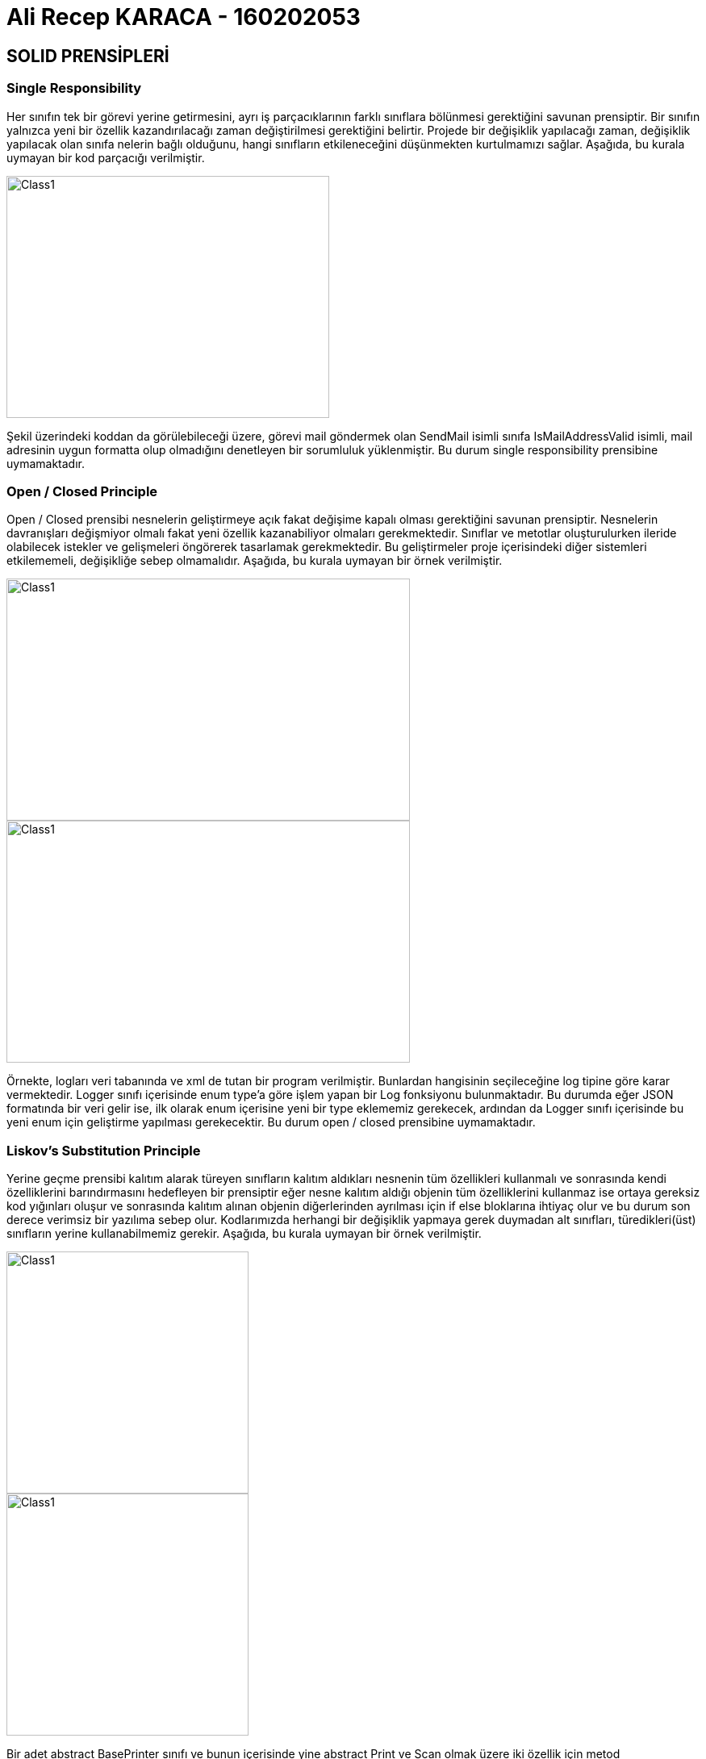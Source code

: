= Ali Recep KARACA - 160202053
:icons: font
:linkattrs:
:imagesdir:
:data-uri:

== SOLID PRENSİPLERİ
=== Single Responsibility
Her sınıfın tek bir görevi yerine getirmesini, ayrı iş parçacıklarının farklı sınıflara bölünmesi gerektiğini savunan prensiptir. Bir sınıfın yalnızca yeni bir özellik kazandırılacağı zaman değiştirilmesi gerektiğini belirtir. Projede bir değişiklik yapılacağı zaman, değişiklik yapılacak olan sınıfa nelerin bağlı olduğunu, hangi sınıfların etkileneceğini düşünmekten kurtulmamızı sağlar. Aşağıda, bu kurala uymayan bir kod parçacığı verilmiştir.

image::Images/SingleResponsibility.png[Class1,400,300,align="center"]

Şekil üzerindeki koddan da görülebileceği üzere, görevi mail göndermek olan SendMail isimli sınıfa IsMailAddressValid isimli, mail adresinin uygun formatta olup olmadığını denetleyen bir sorumluluk yüklenmiştir. Bu durum single responsibility prensibine uymamaktadır.


=== Open / Closed Principle
Open / Closed prensibi nesnelerin geliştirmeye açık fakat değişime kapalı olması gerektiğini savunan prensiptir. Nesnelerin davranışları değişmiyor olmalı fakat yeni özellik kazanabiliyor olmaları gerekmektedir. Sınıflar ve metotlar oluşturulurken ileride olabilecek istekler ve gelişmeleri öngörerek tasarlamak gerekmektedir. Bu geliştirmeler proje içerisindeki diğer sistemleri etkilememeli, değişikliğe sebep olmamalıdır. Aşağıda, bu kurala uymayan bir örnek verilmiştir.

image::Images/OpenClosed1.png[Class1,500,300,align="center"]
image::Images/OpenClosed2.png[Class1,500,300,align="center"]

Örnekte, logları veri tabanında ve xml de tutan bir program verilmiştir. Bunlardan hangisinin seçileceğine log tipine göre karar vermektedir. Logger sınıfı içerisinde enum type'a göre işlem yapan bir Log fonksiyonu bulunmaktadır. Bu durumda eğer JSON formatında bir veri gelir ise, ilk olarak enum içerisine yeni bir type eklememiz gerekecek, ardından da Logger sınıfı içerisinde bu yeni enum için geliştirme yapılması gerekecektir. Bu durum open / closed prensibine uymamaktadır.

=== Liskov’s Substitution Principle
Yerine geçme prensibi kalıtım alarak türeyen sınıfların kalıtım aldıkları nesnenin tüm özellikleri kullanmalı ve sonrasında kendi özelliklerini barındırmasını hedefleyen bir prensiptir eğer nesne kalıtım aldığı objenin tüm özelliklerini kullanmaz ise ortaya gereksiz kod yığınları oluşur ve sonrasında kalıtım alınan objenin diğerlerinden ayrılması için if else bloklarına ihtiyaç olur ve bu durum son derece verimsiz bir yazılıma sebep olur. Kodlarımızda herhangi bir değişiklik yapmaya gerek duymadan alt sınıfları, türedikleri(üst) sınıfların yerine kullanabilmemiz gerekir. Aşağıda, bu kurala uymayan bir örnek verilmiştir.

image::Images/Liskov1.png[Class1,300,300,align="center"]
image::Images/Liskov2.png[Class1,300,300,align="center"]

Bir adet abstract BasePrinter sınıfı ve bunun içerisinde yine abstract Print ve Scan olmak üzere iki özellik için metod oluşturulmuştur. Abstract sınıfı kalıtan tüm sınıflar bu özellikleri sağlamak zorundadırlar. Fakat bu sınıftan kalıtılarak oluşturulan HP ve Canon sınıflarından HP sınıfı tarama özelliğini sağlamamaktadır ve bu özellik kullanıldığında hata döndürecektir. Bu durum Liskov’s Substitution prensibine uymamaktadır.

=== Interface Segregation Principle
Temel amacı, arayüz implementation sonucunda oluşacak gereksiz kodları önlemek ve kodumuzun daha amaca yönelik hale gelmesini sağlamaktır. Bir arayüze gerektiğinden fazla özellik eklenmemesini, nesnelerin ihtiyaç duymadıkları fonksiyonların arayüzler içerisinden mümkün olduğunda ayrıştırılmasını savunur. Aşağıda bu duruma uymayan bir kod parçacığı verilmiştir.

.InterfaceSegregation.cs
[source,c#]
----
    public interface IGenericRcCommander
    {
        void MoveForward();
        void MoveBack();
        void MoveRight();
        void MoveLeft();
        void MoveUp();
        void MoveDown();
        void StartEngine();
        void StopEngine();
        void SpeedUpEngine();
        void SpeedDownEngine();
        void LoadContainer();
        void DropContainer();
    }

    class RcCarCommanderGeneric : IGenericRcCommander
    {
        public void MoveForward()
        {
            Console.WriteLine("Move forward signal sent to car.");
        }

        public void MoveBack()
        {
            Console.WriteLine("Move back signal sent to car.");
        }

        public void MoveRight()
        {
            Console.WriteLine("Move right signal sent to car.");
        }

        public void MoveLeft()
        {
            Console.WriteLine("Move left signal sent to car.");
        }

        public void StartEngine()
        {
            Console.WriteLine("Start engine signal sent to car.");
        }

        public void StopEngine()
        {
            Console.WriteLine("Stop engine signal sent to car.");
        }

        public void SpeedUpEngine()
        {
            Console.WriteLine("Speed up signal sent to car.");
        }

        public void SpeedDownEngine()
        {
            Console.WriteLine("Speed down signal sent to car.");
        }

        public void MoveUp() { }
        public void MoveDown() { }
        public void LoadContainer() { }
        public void DropContainer() { }
    }
----

Kod içerisinde, bir RC kumandası arayüzü yazılmıştır ve bu arayüzü kullanan bir RC Araba kumandası sınıfı oluşturulmuştur. Burada şu şekilde bir sıkıntı yaşanmıştır; RC kumandasının yazıldığı "IGenericRcCommander" arayüzü uçabilen RC araçlar için kullanılacak olan "MoveUp" ve "MoveDown" fonksiyonlarını içermekte ve yüzebilen RC araçlar için yük alma ve yük indirme sinyali gönderen "LoadContainer" ve "DropContainer" fonksiyonları içermektedir. Bundan dolayı, bu arayüzün kalıtılmış olduğu, sadece karada hareket edecek olan RC araçları kumanda edecek olan "RcCarCommanderGeneric" sınıfında içi doldurulmamış fonksiyonlar bulunmaktadır ve bu durum Interface Segregation prensibine uymamaktadır. Aşağıda, bu kodun Interface Segregation prensibine uygun olarak düzenlenmiş hali mevcuttur.

.InterfaceSegregation.cs
[source,c#]
----
    public interface IBasicRcController <1>
    {
        void MoveForward();
        void MoveBack();
        void MoveRight();
        void MoveLeft();
        void StartEngine();
        void StopEngine();
        void SpeedUpEngine();
        void SpeedDownEngine();
    }

    public interface IFlyableRcController <2>
    {
        void MoveUp();
        void MoveDown();
    }

    public interface IShipRcController <3>
    {
        void LoadContainer();
        void DropContainer();
    }

    class Car { }
    class Ship { }
    class Drone { }

    class RcCarCommander : IBasicRcController <4>
    {
        public Car connectedCar { get; set; }

        public RcCarCommander()
        {
            Console.WriteLine("RC Car Controller Created.");
        }

        public void MoveForward()
        {
            Console.WriteLine("Move forward signal sent to car.");
        }

        public void MoveBack()
        {
            Console.WriteLine("Move back signal sent to car.");
        }

        public void MoveRight()
        {
            Console.WriteLine("Move right signal sent to car.");
        }

        public void MoveLeft()
        {
            Console.WriteLine("Move left signal sent to car.");
        }

        public void StartEngine()
        {
            Console.WriteLine("Start engine signal sent to car.");
        }

        public void StopEngine()
        {
            Console.WriteLine("Stop engine signal sent to car.");
        }

        public void SpeedUpEngine()
        {
            Console.WriteLine("Speed up signal sent to car.");
        }

        public void SpeedDownEngine()
        {
            Console.WriteLine("Speed down signal sent to car.");
        }
    }

    class RcDroneController : IBasicRcController, IFlyableRcController <5>
    {
        public Drone connectedDrone { get; set; }

        public RcDroneController()
        {
            Console.WriteLine("RC Drone Controller Created.");
        }

        public void MoveForward()
        {
            Console.WriteLine("Move forward signal sent to drone.");
        }

        public void MoveBack()
        {
            Console.WriteLine("Move back signal sent to drone.");
        }

        public void MoveRight()
        {
            Console.WriteLine("Move right signal sent to drone.");
        }

        public void MoveLeft()
        {
            Console.WriteLine("Move left signal sent to drone.");
        }

        public void StartEngine()
        {
            Console.WriteLine("Start engine signal sent to drone.");
        }

        public void StopEngine()
        {
            Console.WriteLine("Stop engine signal sent to drone.");
        }

        public void SpeedUpEngine()
        {
            Console.WriteLine("Speed up signal sent to drone.");
        }

        public void SpeedDownEngine()
        {
            Console.WriteLine("Speed down signal sent to drone.");
        }

        public void MoveUp()
        {
            Console.WriteLine("Move up signal sent to drone.");
        }

        public void MoveDown()
        {
            Console.WriteLine("Move down signal sent to drone.");
        }
    }

    class RcShipController : IBasicRcController, IShipRcController <6>
    {
        public Ship connectedShip { get; set; }
        public RcShipController()
        {
            Console.WriteLine("RC Ship Controller Created.");
        }
        public void MoveForward()
        {
            Console.WriteLine("Move forward signal sent to ship.");
        }

        public void MoveBack()
        {
            Console.WriteLine("Move back signal sent to ship.");
        }

        public void MoveRight()
        {
            Console.WriteLine("Move right signal sent to ship.");
        }

        public void MoveLeft()
        {
            Console.WriteLine("Move left signal sent to ship.");
        }

        public void StartEngine()
        {
            Console.WriteLine("Start engine signal sent to ship.");
        }

        public void StopEngine()
        {
            Console.WriteLine("Stop engine signal sent to ship.");
        }

        public void SpeedUpEngine()
        {
            Console.WriteLine("Speed up signal sent to ship.");
        }

        public void SpeedDownEngine()
        {
            Console.WriteLine("Speed down signal sent to ship.");
        }

        public void LoadContainer()
        {
            Console.WriteLine("Load container signal sent to ship.");
        }

        public void DropContainer()
        {
            Console.WriteLine("Drop container signal sent to ship.");
        }
    }
    
    <1> Temel kumanda işlevlerini yerine getiren bir arayüz oluşturulmuştur.
    <2> Uçabilen RC araçların işlevlerini yerine getiren bir arayüz oluşturulmuştur.
    <3> Yüzebilen RC araçların işlevlerini yerine getirebilen bir arayüz oluşturulmuştur.
    <4> RC araba kumandası, araba uçmadığı ve yüzmediği için sadece temel kumanda fonksiyonlarını implemente etmiştir.
    <5> Drone kumandası, temel kumanda ile uçan RC araçların fonksiyonlarını yerine getiren arayüzü birlikte implemente etmiştir.
    <6> RC Gemi kumandası, temel kumanda ile yüzen RC araçlarının fonksiyonlarını yerine getiren arayüzü birikte implemente etmiştir.
----

Kod üzerinde görülebileceği üzere, karada hareket eden, uçabilen ve yüzen RC araç kumandaları için bu fonksiyonlar ayrı arayüzlere bölünmüş, bu arayüzü implemente eden kumanda sınıfları sadece kullanacakları fonksiyonları içeren arayüzleri implemente ederek kodun Interface Segregation prensibine uygun hale gelmesi sağlanmıştır. Kodun çıktısı şu şekildedir:

image::InterfaceSegregation/KodCiktisi.png[Class1,700,300,align="center"]

Kodun UML Diagramı aşağıda verilmiştir.

image::InterfaceSegregation/UML/InterfaceSegregation_UML.png[Class1,300,700,align="center"]

=== Dependency Inversion Principle
Sınıflar arası bağımlılıkların olabildiğinde az olmasını, özellikle üst seviye sınıfların alt seviye sınıflara bağımlı olmaması gerektiğini savunan prensiptir. Burada amaç üst seviyedeki modüllerin alt seviyelere bağımlı olmasından dolayı çıkabilecek sorunları ortadan kaldırmaktır. Yani alt seviyede yapılan herhangi bir değişikliğin üst seviyede kod değişikliğine veya onun bağlılıklarının etkilenmesine engel olmaktır amaç. Aşağıda, bu kurala uymayan bir örnek verilmiştir.

image::Images/DependencyInversion.png[Class1,300,400,align="center"]

Burada, Logger sınıfı içerisinde XmlLog sınıfına ait bir nesne üretilmiştir. Bu durum şu şekilde bir sıkıntı yaratmaktadır; artık Logger sınıfı XmlLog isimli sınıfı tanımaktadır, ilgili bilgilerine sahiptir ve ihtiyaç duyduğunu bilmektedir. İnsanlar Logger içerisinden de XmlLog ile ilgili verileri görebileceklerdir. Bunun yerine bir arayüz kullanılmış olsa idi, insanlar bu arayüz üzerinden erişim sağlayaklardı ve arkada neler döndüğü ile alakalı fikirleri olmayacaktı.

== Tasarım Örüntüleri
=== Memento
Memento Design Pattern, Behavioral tasarım kalıpları gurubunda olan bir tasarım desenidir. Elimizdeki mevcut nesnenin herhangi bir T anındaki durumunu kayda alarak, sonradan oluşabilecek değişiklikler üzerine tekrardan o kaydı elde etmemizi sağlayan bir desendir. İhtiyaç duyulduğu anda nesnelerin farklı halleri arasında geçiş yapılabilmesini mümkün kılar. Aşağıda bir müzik çalar uygulaması verilmiştir. Burada Memento tasarım örüntüsünün kullanılma amacı, müzisk dinleme uygulamasında bir önceki veya kaydı alınan daha önceki parçalara geri dönüş imkanı sağladığı içindir. Kod aşağıdaki gibidir:

.Memento.cs
[source,c#]
----
    class MusicPlayer <1>
    {
        public string MusicName { get; set; }
        public int Duration { get; set; }
        public string Artist { get; set; }
        public int ReleaseYear { get; set; }

        public override string ToString()
        {
            return $"You are currently listening\nMusic Name: {MusicName}\nDuration: {Duration} second\n" +
                $"Artist: {Artist}\nRelease Year: {ReleaseYear}";
        }

        public MusicPlayerMemento Save() <2>
        {
            return new MusicPlayerMemento
            {
                MusicName = this.MusicName,
                Duration = this.Duration,
                Artist = this.Artist,
                ReleaseYear = this.ReleaseYear,
            };
        }

        public void PreviousMusic(MusicPlayerMemento memento) <3>
        {
            this.MusicName = memento.MusicName;
            this.Duration = memento.Duration;
            this.Artist = memento.Artist;
            this.ReleaseYear = memento.ReleaseYear;

            Console.WriteLine("\nGoing back to previous music...\n");
        }
    }

    class MusicPlayerMemento <4>
    {
        public string MusicName { get; set; }
        public int Duration { get; set; }
        public string Artist { get; set; }
        public int ReleaseYear { get; set; }
    }

    class MusicPlayerCareTaker <5>
    {
        public MusicPlayerMemento Memento { get; set; }
    }

    class MementoRun
    {
        static void Main(string[] args)
        {
            MusicPlayer musicPlayer = new MusicPlayer();
            musicPlayer.MusicName = "Moves Like Jagger";
            musicPlayer.Duration = 278;
            musicPlayer.Artist = "Maroon 5";
            musicPlayer.ReleaseYear = 2011;
            Console.WriteLine(musicPlayer.ToString());

            MusicPlayerCareTaker taker = new MusicPlayerCareTaker();
            taker.Memento = musicPlayer.Save(); <6>

            musicPlayer.MusicName = "World Hold On";
            musicPlayer.Duration = 218;
            musicPlayer.Artist = "Bob Sinclar";
            musicPlayer.ReleaseYear = 2006;
            Console.WriteLine("\n" + musicPlayer.ToString());

            musicPlayer.PreviousMusic(taker.Memento); <7>
            Console.WriteLine(musicPlayer.ToString());
        }
    }
    
    <1> Bu sınıf kopyası saklanacak olan nesneyi ifade etmektedir. Bu sınıf, kendi kopyasının oluşturulmasından sorumlu olduğu gibi geri yüklenmesinden de sorumludur.
    <2> Kayıt alma işleminin gerçekleştirildiği fonksiyondur.
    <3> Alınan kaydı geri yükleme işleminin gerçekleştirildiği fonksiyondur.
    <4> Kopyalanacak nesnenin hangi özelliklerinin tutulacağı, bir başka deyişle hangi değerlerinin işleneceğini belirttiğimiz sınıftır.
    <5> Bu sınıf Memento referansını barındırmakta ve yapılacak tüm işlemlerin organizasyonunu sağlamaktadır.
    <6> Daha sonra dönülecek olan müziğin kaydı alınmıştır.
    <7> Kaydı alınan müzik tekrardan çalınmaya başlanmıştır.
----

Aşağıda kodun çıktısı bulunmaktadır. Görülebileceği üzere müzik çalar uygulaması ile "Moves Like Jagger" isimli müziği dinlerken daha sonra "World Hold On" isimli müziğe geçiş yapılmış. Daha sonra Memento tasarım kalıbı ile bir önceki "Moves Like Jagger" isimli müziğe geri dönülmüştür.

image::Memento/KodCiktisi.png[Class1,700,300,align="center"]

Kodun UML Diagramı şu şekildedir:

image::Memento/UML/Memento_UML.png[Class1,400,400,align="center"]

=== Adapter
Adaptör Tasarım deseni, yapısal (structural) türünde olan bir tasarım desenidir. Mevcut bir sınıfı veya arayüz sınıfını, eldeki farklı bir arayüz sınıfına uygun hale getirerek tekrar kullanmak amacıyla uygulanır. Çoğu zaman işe yarayacağını düşündüğümüz mevcut bir sınıfı kendi sistemimizde tekrar kullanmak isteriz. Fakat mevcut sınıf, tam beklediğimiz gibi olmayabilir. Bu durumda araya bir tane adaptör yazarak, mevcut sınıfı kendi sistemimize uygun hale getirebiliriz. Böylece adapte edilen nesnede kod değişikliği olmadan benzer bir arayüzü destekler hale getiririz. Ayrıca adaptasyon işlemi sırasında, adapte edilen nesnenin desteklemediği özellikler de adaptör tarafından gerçekleştirilebilir. Aşağıda, girilen işlemci modelinin bilgilerini alıp, dönen bilgileri adaptör aracılığı ile html kodu içerisinde döndüren bir kod parçacığı verilmiştir. Burada, bu tasarım kalıbının kullanılmasının amacı, istenilen işlemci modelinin bilgilerini döndüren sınıf ile, ekrana bu sınıfın döndürdüğü verileri html kodu içerisinde basacak bir ara sınıf kullanılması gerektiğinden dolayıdır. Adaptör tasarım örüntüsü, istenilen işlemci modeline ait verileri gidip gerekli yerden almakta ve html kodu haline getirerek aracılık görevi görmektedir.

.Adapter.cs
[source,c#]
----
    class CPUs <1>
    {
        public int getCoreCount(string cpu)
        {
            switch(cpu.ToLower())
            {
                case "intel i9 9900k":
                case "intel i7 9700k":
                case "amd ryzen7 3700x":
                    return 8;
                case "amd ryzen5 3600":
                    return 6;
                default:
                    return 0;
            }
        }

        public int getThreadCount(string cpu)
        {
            switch (cpu.ToLower())
            {
                case "intel i9 9900k":
                case "amd ryzen7 3700x":
                    return 16;
                case "intel i7 9700k":
                    return 8;
                case "amd ryzen5 3600":
                    return 12;
                default:
                    return 0;
            }
        }

        public double getBaseClockSpeed(string cpu) 
        {
            switch (cpu.ToLower())
            {
                case "intel i9 9900k":
                case "intel i7 9700k":
                case "amd ryzen7 3700x":
                case "amd ryzen5 3600":
                    return 3.6;
                default:
                    return 0;
            }
        }

        public int getCacheSize(string cpu) 
        {
            switch (cpu.ToLower())
            {
                case "intel i9 9900k":
                    return 16;
                case "intel i7 9700k":
                    return 12;
                case "amd ryzen7 3700x":
                    return 36;
                case "amd ryzen5 3600":
                    return 35;
                default:
                    return 0;
            }
        }

        public int getReleaseYear(string cpu) 
        {
            switch (cpu.ToLower())
            {
                case "intel i9 9900k":
                case "intel i7 9700k":
                    return 2018;
                case "amd ryzen7 3700x":
                case "amd ryzen5 3600":
                    return 2019;
                default:
                    return 0;
            }
        }
    }

    class CPU <2>
    {
        protected string CPUName;
        protected int CoreCount;
        protected int ThreadCount;
        protected double BaseClockSpeed;
        protected int CacheSize;
        protected int ReleaseYear;

        public CPU(string cpu)
        {
            this.CPUName = cpu;
        }

        public virtual void GetData()
        {
            Console.WriteLine("CPU: {0} ------> ", CPUName);

        }
    }

    class CPUInformations : CPU <3>
    {
        private CPUs _cpus;

        public CPUInformations(string cpu) : base(cpu)
        {
        }

        public override void GetData()
        {
            _cpus = new CPUs();

            CoreCount = _cpus.getCoreCount(CPUName);
            ThreadCount = _cpus.getThreadCount(CPUName);
            BaseClockSpeed = _cpus.getBaseClockSpeed(CPUName);
            CacheSize = _cpus.getCacheSize(CPUName);
            ReleaseYear = _cpus.getReleaseYear(CPUName);

            base.GetData();
            Console.WriteLine("<!DOCTYPE html>");
            Console.WriteLine("<html lang='en'>");
            Console.WriteLine("\t<head>");
            Console.WriteLine("\t\t<title>{0}</title>", CPUName);
            Console.WriteLine("\t</head>");
            Console.WriteLine("\t<body>");
            Console.WriteLine("\t\t<div>");
            Console.WriteLine("\t\t\tCore Count: " + CoreCount);
            Console.WriteLine("\t\t\tThread Count: " + ThreadCount);
            Console.WriteLine("\t\t\tCore Count: " + CoreCount);
            Console.WriteLine("\t\t\tBase Clock Speed: " + BaseClockSpeed);
            Console.WriteLine("\t\t\tCache Size: " + CacheSize);
            Console.WriteLine("\t\t\tRelease Year: " + ReleaseYear);
            Console.WriteLine("\t\t</div>");
            Console.WriteLine("\t</body>");
            Console.WriteLine("</html>\n");
        }
    }

    class Client <4>
    {
        static void Main(string[] args)
        {
            Console.WriteLine("Without adapter:");
            CPU cpu = new CPU("INTEL I9 9900K");
            cpu.GetData();
            Console.WriteLine();

            Console.WriteLine("With adapter:");
            CPUInformations intel9900k = new CPUInformations("INTEL I9 9900K");
            intel9900k.GetData();

            CPUInformations intel9700k = new CPUInformations("INTEL I7 9700K");
            intel9700k.GetData();

            CPUInformations amd3700x = new CPUInformations("AMD RYZEN7 3700X");
            amd3700x.GetData();

            CPUInformations amd3600 = new CPUInformations("AMD RYZEN5 3600");
            amd3600.GetData();
        }
    }
    
    <1> Adapte edilecek olan verileri içeren sınıftır. Kendisine gönderilen işlemci modeline ait bilgileri döndürür. (Adaptee class)
    <2> Adaptee sınıfından gelen verilerin çevrilmesi gereken formatın tanımlandığı sınıftır. (Target class)
    <3> Adaptee class ile Target class arasında köprü görevi gören, bilgileri alıp istenildiği formata çeviren adaptör sınıfıdır. (Adapter class)
    <4> Adaptöre çevirmesi gereken işlemci modellerinin iletildiği sınıftır. (Client)
----

Aşağıda kodun çıktısı bulunmaktadır. Görülebileceği üzere işlemci modellerine göre bir veritabanı üzerinden gerekli veriler çekilmiş, daha sonra bu veriler html koduna dönüştürülerek web browser içerisinde gösterilebilecek şekle getirilmiştir. Bu iki işlem arasında adaptör tasarım örüntüsü kullanılmıştır, bu örüntü iki sistem arasında köprü görevi görmüştür.

image::Adapter/KodCiktisi.png[Class1,400,1000,align="center"]

Kodun UML Diagramı şu şekildedir:

image::Adapter/UML/Adapter_UML.png[Class1,400,500,align="center"]